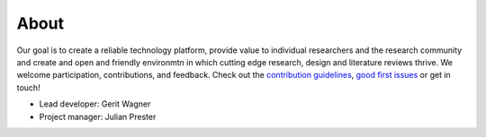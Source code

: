 
About
====================================

Our goal is to create a reliable technology platform, provide value to individual researchers and the research community and create and open and friendly environmtn in which cutting edge research, design and literature reviews thrive. We welcome participation, contributions, and feedback.
Check out the `contribution guidelines <https://github.com/CoLRev-Ecosystem/colrev/blob/main/CONTRIBUTING.md>`_, `good first issues <https://github.com/CoLRev-Ecosystem/colrev/labels/good%20first%20issue>`_ or get in touch!

- Lead developer: Gerit Wagner
- Project manager: Julian Prester

